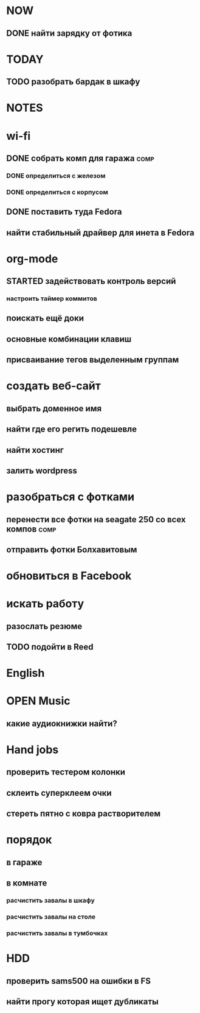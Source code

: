* NOW
** DONE найти зарядку от фотика
   CLOSED: [2010-01-09 Sat 23:43]
   :LOGBOOK:
   - State "DONE"       from "STARTED"    [2010-01-09 Sat 23:43]
   - State "STARTED"    from "TODO"       [2010-01-09 Sat 18:47]
   :END:
* TODAY
** TODO разобрать бардак в шкафу
   SCHEDULED: <2010-01-10 Sun>
* NOTES

* wi-fi
** DONE cобрать комп для гаража					       :comp:
*** DONE определиться с железом
*** DONE определиться с корпусом
** DONE поставить туда Fedora
** найти стабильный драйвер для инета в Fedora
* org-mode
** STARTED задействовать контроль версий
*** настроить таймер коммитов
** поискать ещё доки
** основные комбинации клавиш
** присваивание тегов выделенным группам
* создать веб-сайт 					
** выбрать доменное имя					
** найти где его регить подешевле			
** найти хостинг					
** залить wordpress 					
* разобраться с фотками 				
** перенести все фотки на seagate 250 со всех компов		       :comp:
** отправить фотки Болхавитовым				
* обновиться в Facebook 				
* искать работу
** разослать резюме
** TODO подойти в Reed
   SCHEDULED: <2010-01-11 Mon>
* English
* OPEN Music
** какие аудиокнижки найти?
* Hand jobs
** проверить тестером колонки
** склеить суперклеем очки
** стереть пятно с ковра растворителем
* порядок
** в гараже
** в комнате
*** расчистить завалы в шкафу
*** расчистить завалы на столе
*** расчистить завалы в тумбочках
* HDD
** проверить sams500 на ошибки в FS
** найти прогу которая ищет дубликаты
